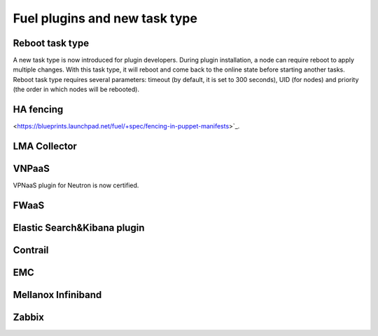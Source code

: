 
Fuel plugins and new task type
------------------------------

Reboot task type
++++++++++++++++

A new task type is now introduced for plugin developers.
During plugin installation, a node can require reboot to
apply multiple changes. With this task type,
it will reboot and come back to the online state
before starting another tasks. Reboot task type
requires several parameters: timeout (by default, it is set to 300
seconds), UID (for nodes) and priority (the order in which nodes will
be rebooted).

HA fencing
++++++++++

<https://blueprints.launchpad.net/fuel/+spec/fencing-in-puppet-manifests>`_.

LMA Collector
+++++++++++++

VNPaaS
++++++

VPNaaS plugin for Neutron is now certified.

FWaaS
+++++

Elastic Search&Kibana plugin
++++++++++++++++++++++++++++

Contrail
++++++++

EMC
+++

Mellanox Infiniband
+++++++++++++++++++

Zabbix
++++++
